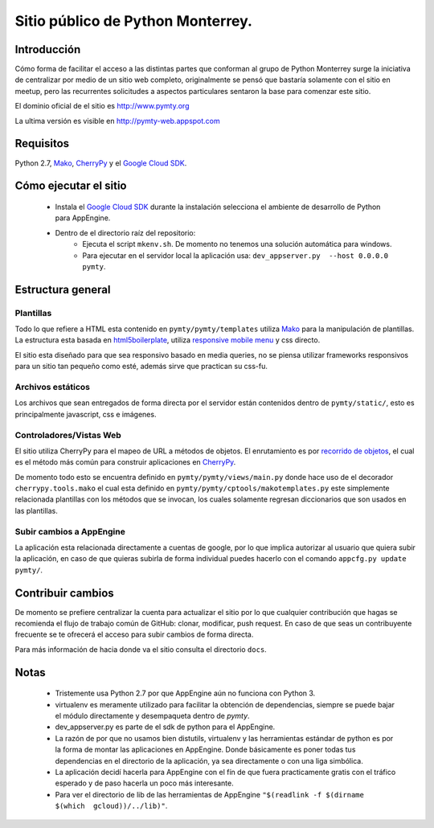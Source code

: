 Sitio público de Python Monterrey.
==================================

Introducción
------------
Cómo forma de facilitar el acceso a las distintas partes que conforman al grupo de Python Monterrey surge la iniciativa de
centralizar por medio de un sitio web completo, originalmente se pensó que bastaría solamente con el sitio en meetup, pero
las recurrentes solicitudes a aspectos particulares sentaron la base para comenzar este sitio.

El dominio oficial de el sitio es http://www.pymty.org

La ultima versión es visible en http://pymty-web.appspot.com

Requisitos
-----------

Python 2.7, Mako_, CherryPy_ y el `Google Cloud SDK`_.


Cómo ejecutar el sitio
----------------------

 - Instala el `Google Cloud SDK`_ durante la instalación selecciona el ambiente de desarrollo de Python para AppEngine.
 - Dentro de el directorio raíz del repositorio:
    - Ejecuta el script ``mkenv.sh``. De momento no tenemos una solución automática para windows.
    - Para ejecutar en el servidor local la aplicación usa: ``dev_appserver.py  --host 0.0.0.0 pymty``.

Estructura general
------------------

Plantillas
%%%%%%%%%%
Todo lo que refiere a HTML esta contenido en ``pymty/pymty/templates`` utiliza Mako_ para la manipulación de plantillas.
La estructura esta basada en html5boilerplate_, utiliza `responsive mobile menu`_ y css directo.

El sitio esta diseñado para que sea responsivo basado en media queries, no se piensa utilizar frameworks responsivos
para un sitio tan pequeño como esté, además sirve que practican su css-fu.

Archivos estáticos
%%%%%%%%%%%%%%%%%%
Los archivos que sean entregados de forma directa por el servidor están contenidos dentro de ``pymty/static/``, esto es principalmente javascript, css e imágenes.


Controladores/Vistas Web
%%%%%%%%%%%%%%%%%%%%%%%%
El sitio utiliza CherryPy para el mapeo de URL a métodos de objetos. El enrutamiento es por `recorrido de objetos`_, el cual
es el método más común para construir aplicaciones en CherryPy_.

De momento todo esto se encuentra definido en ``pymty/pymty/views/main.py`` donde hace uso de el decorador
``cherrypy.tools.mako`` el cual esta definido en ``pymty/pymty/cptools/makotemplates.py`` este simplemente relacionada
plantillas con los métodos que se invocan, los cuales solamente regresan diccionarios que son usados en las plantillas.

Subir cambios a AppEngine
%%%%%%%%%%%%%%%%%%%%%%%%%
La aplicación esta relacionada directamente a cuentas de google, por lo que implica autorizar al usuario que quiera subir la aplicación, en caso de que
quieras subirla de forma individual puedes hacerlo con el comando ``appcfg.py update pymty/``.

Contribuir cambios
-------------------
De momento se prefiere centralizar la cuenta para actualizar el sitio por lo que cualquier contribución que hagas se recomienda el flujo de trabajo común
de GitHub: clonar, modificar, push request. En caso de que seas un contribuyente frecuente se te ofrecerá el acceso para subir cambios de forma directa.

Para más información de hacia donde va el sitio consulta el directorio ``docs``.

Notas
-----
 * Tristemente usa Python 2.7 por que AppEngine aún no funciona con Python 3.
 * virtualenv es meramente utilizado para facilitar la obtención de dependencias, siempre se puede bajar el módulo directamente y desempaqueta dentro de `pymty`.
 * dev_appserver.py es parte de el sdk de python para el AppEngine.
 * La razón de por que no usamos bien distutils, virtualenv y las herramientas estándar de python es por la forma de montar las aplicaciones en AppEngine.
   Donde básicamente es poner todas tus dependencias en el directorio de la aplicación, ya sea directamente o con una liga simbólica.
 * La aplicación decidí hacerla para AppEngine con el fín de que fuera practicamente gratis con el tráfico esperado y de paso hacerla un poco más interesante.
 * Para ver el directorio de lib de las herramientas de AppEngine ``"$(readlink -f $(dirname $(which  gcloud))/../lib)"``.


.. _`Google Cloud SDK`: https://developers.google.com/cloud/sdk/
.. _Mako: http://www.makotemplates.org/
.. _CherryPy: http://www.cherrypy.org/
.. _`recorrido de objetos`: http://docs.cherrypy.org/en/latest/tutorials.html#tutorial-1-a-basic-web-application
.. _html5boilerplate: http://html5boilerplate.com/
.. _`responsive mobile menu`: http://responsivemobilemenu.com/
